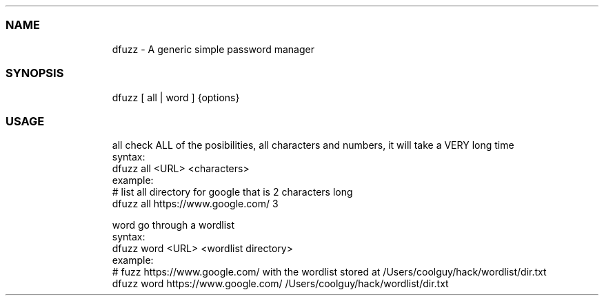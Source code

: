 .\" Automatically generated by Pandoc 3.1.9
.\"
.TH "" "" "" "" ""
.SS NAME
.IP
.EX
dfuzz - A generic simple password manager
.EE
.SS SYNOPSIS
.IP
.EX
dfuzz [ all | word ] {options}
.EE
.SS USAGE
.IP
.EX
all     check ALL of the posibilities, all characters and numbers, it will take a VERY long time
        syntax:
            dfuzz all <URL> <characters>
        example:
            # list all directory for google that is 2 characters long
            dfuzz all https://www.google.com/ 3

word    go through a wordlist
        syntax:
            dfuzz word <URL> <wordlist directory>
        example:
            # fuzz https://www.google.com/ with the wordlist stored at /Users/coolguy/hack/wordlist/dir.txt
            dfuzz word https://www.google.com/ /Users/coolguy/hack/wordlist/dir.txt
.EE
